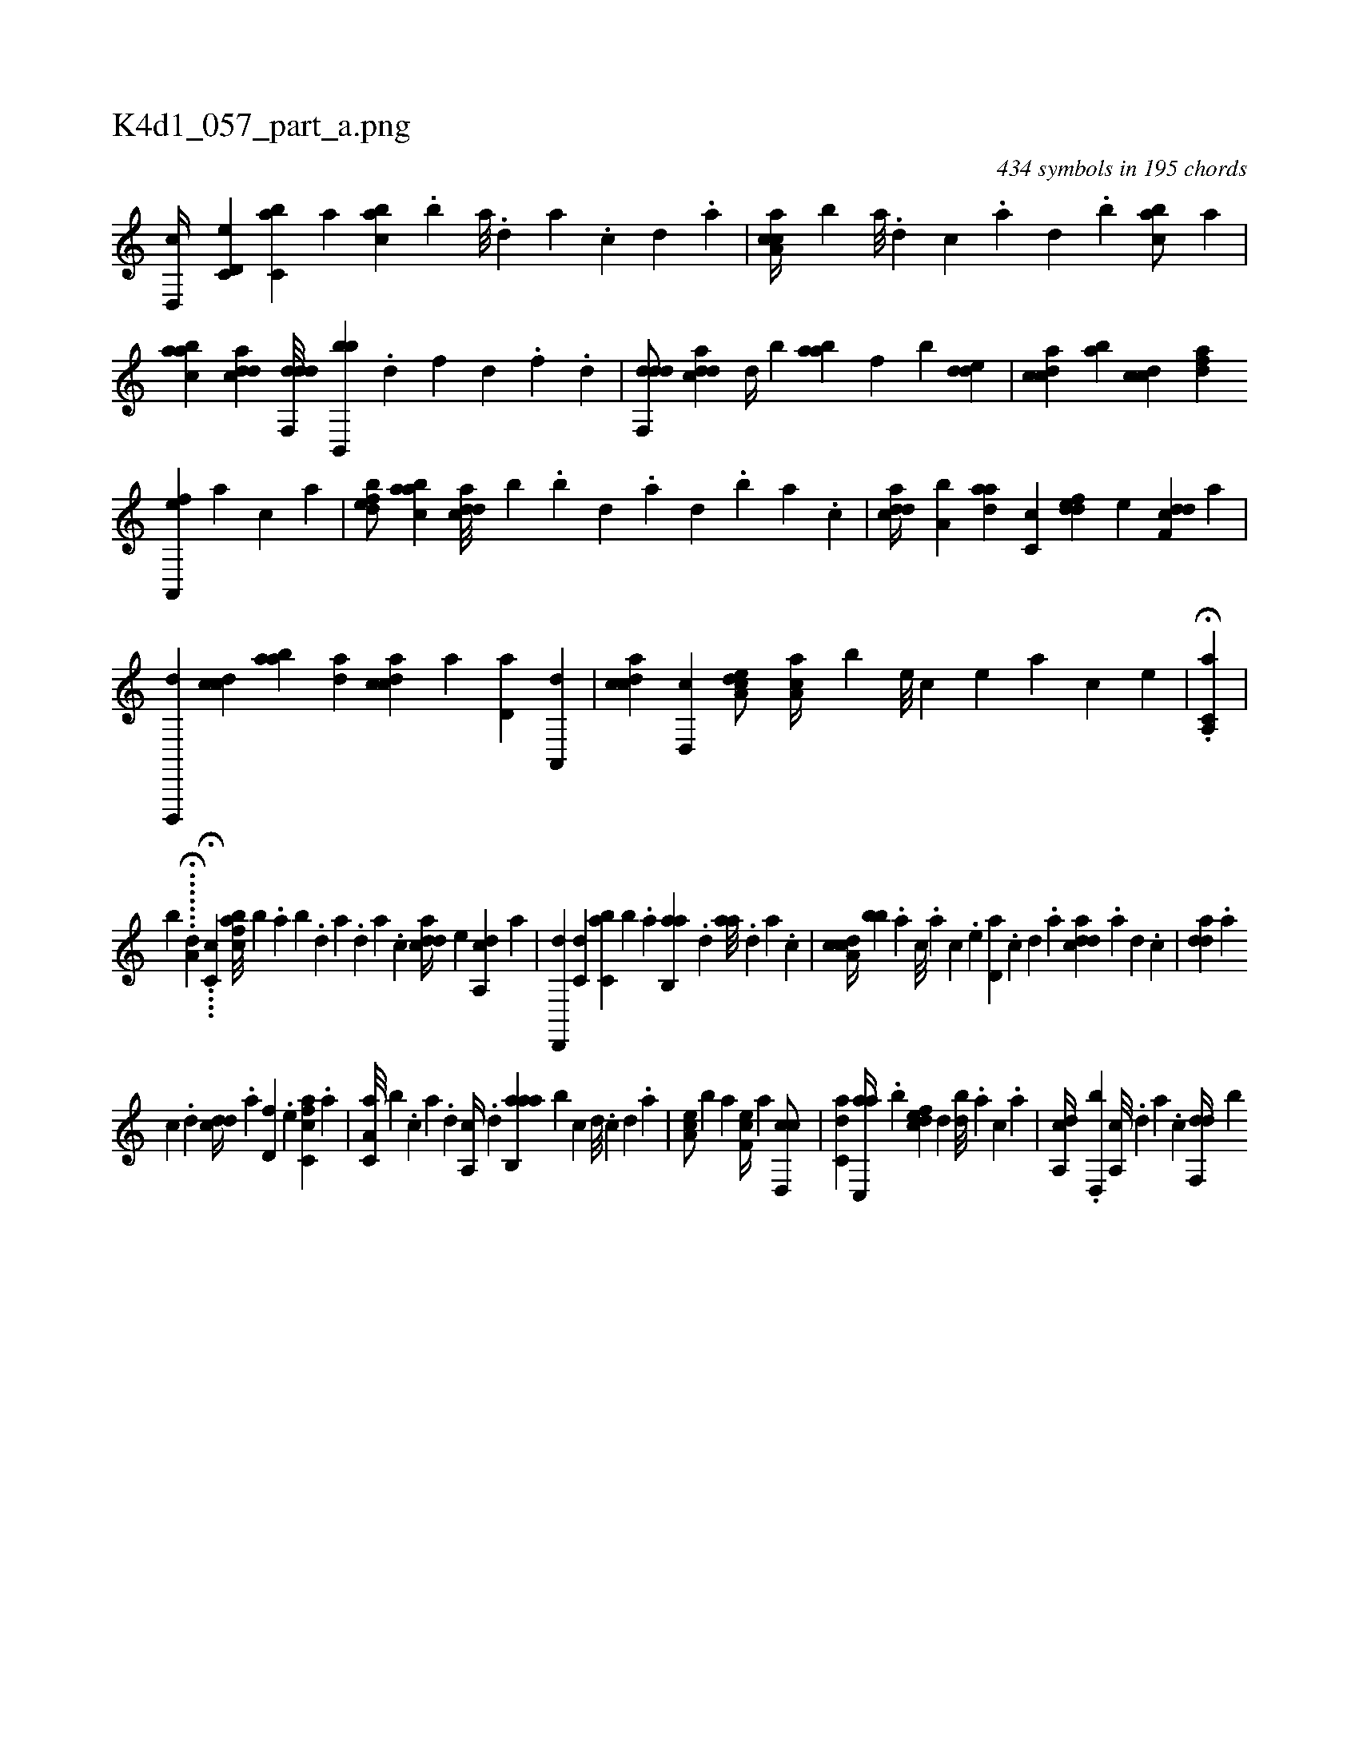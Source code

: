 X:1
%
%%titleleft true
%%tabaddflags 0
%%tabrhstyle grid
%
T:K4d1_057_part_a.png
C:434 symbols in 195 chords
L:1/4
K:italiantab
%
[,d,,c//] [c,d,e] [c,ba] [,,a] [,abc] .[,,,b] [a///] .[,d] [a] .[c] [,d] .[a] |\
	[caa,c//] [,,,,b] [a///] .[,d] [,c] .[,a] [,,d] .[,,b] [,,abc/] [a] |\
	[aabc] [cdda] [ddf,,d///] [bb,,,b] .[,,d] [,,f] [,,h] [,d] .[,,h] [,,f] .[,,d] |\
	[ddf,,d/] [cdda] [,,,,,d//] [,,,,,b] [aab] [,,,,f] [,,,,b] [,dde] |\
	[,cdca] [,ab] [,cdc] [,dfa] 
%
[a,,,ef] [,,,a] [,,,c] [,,,a] |\
	[,dfeb/] [aabc] [cdda///] [b] .[,,b] [,,d] .[,a] [,,d] .[,,b] [,,a] .[,,,c] |\
	[cdda//] [a,b] [,daa] [,c,c] [,ddef] [,,,,e] [ddf,c] [,,,,a] |\
	[d,,,,d] [ccd] [aab] [,da] [,cdca] [,a] [,,d,a] [,a,,,d] |\
	[,cdca] [,d,,c] [a,dce/] [,aa,c//] [,,,,b] [,e///] [,c] [,e] [,a] [,c] [,e] |\
	.H[a,,c,a] |
%
[,,,,,,b] .......H[,,a,h] [,,,,,,d] ....H[,c,c] [afbc///] [,,,b] .[,,a] [,,b] .[,,d] [,a] .[,,d] [,a] .[,c] [cdda//] [,,,,e] [da,,c] [,,,,a] |\
	[,d,,,d] [c,d] [c,ba] [b] .[,,a] [,ab,,a] .[,,d] [aa///] .[,,d] [,a] .[,c] |\
	[cda,c//] [bb] .[,,,,a] [,,,,c///] .[,,,,a] [,,,,c] .[,,,,e] [,d,a] .[,c] [,d] .[a] [cdda] .[a] [,d] .[,c] |\
	[,dda] .[a] 
%
[c] .[d] [cdd//] .[,,,a] [hd,f] .[,,,e] [fc,ca] .[,,,a] |\
	[ha,c,a///] [,,,b] .[c] [a] .[,d] [a,,c//] .[,d] [aab,,a] [,,b] [,,,,,c] [,,,,,d///] .[,,,,,c] [,,,,,d] .[,,,,a] |\
	[,ea,c/] [,,,,b] [,a] [,ef,c//] [a] [cd,,c/] |\
	[c,da] [ac,,a//] .[,,b] [,dfec] [,,d] [,db///] .[,,a] [,,,c] .[,,,a] |\
	[a,,cd//] .[,d,,b] [a,,c///] .[,d] [a] .[c] [df,,d//] [,,,,b] 
% number of items: 434


